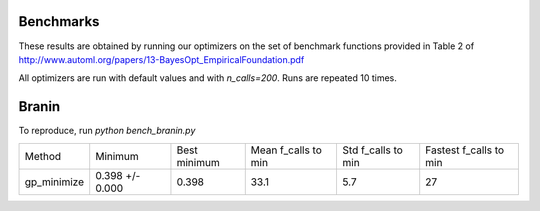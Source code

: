 Benchmarks
----------

These results are obtained by running our optimizers on the set of benchmark
functions provided in Table 2 of http://www.automl.org/papers/13-BayesOpt_EmpiricalFoundation.pdf

All optimizers are run with default values and with `n_calls=200`. Runs are
repeated 10 times.

Branin
------

To reproduce, run `python bench_branin.py`

=========== =============== ============ =================== ================== ======================
Method      Minimum         Best minimum Mean f_calls to min Std f_calls to min Fastest f_calls to min
----------- --------------- ------------ ------------------- ------------------ ----------------------
gp_minimize 0.398 +/- 0.000  0.398        33.1                5.7                27
=========== =============== ============ =================== ================== ======================
